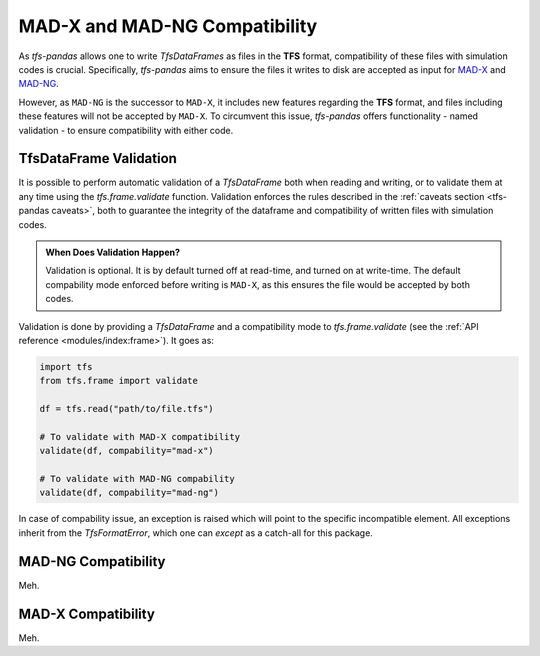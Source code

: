 MAD-X and MAD-NG Compatibility
==============================

As `tfs-pandas` allows one to write `TfsDataFrames` as files in the **TFS** format, compatibility of these files with simulation codes is crucial.
Specifically, `tfs-pandas` aims to ensure the files it writes to disk are accepted as input for `MAD-X <https://madx.web.cern.ch/>`_ and `MAD-NG <https://madx.web.cern.ch/releases/madng/html/>`_.

However, as ``MAD-NG`` is the successor to ``MAD-X``, it includes new features regarding the **TFS** format, and files including these features will not be accepted by ``MAD-X``.
To circumvent this issue, `tfs-pandas` offers functionality - named validation - to ensure compatibility with either code.

TfsDataFrame Validation
-----------------------

It is possible to perform automatic validation of a `TfsDataFrame` both when reading and writing, or to validate them at any time using the `tfs.frame.validate` function.
Validation enforces the rules described in the :ref:`caveats section <tfs-pandas caveats>`, both to guarantee the integrity of the dataframe and compatibility of written files with simulation codes.

.. admonition:: When Does Validation Happen?

    Validation is optional.
    It is by default turned off at read-time, and turned on at write-time.
    The default compability mode enforced before writing is ``MAD-X``, as this ensures the file would be accepted by both codes.

Validation is done by providing a `TfsDataFrame` and a compatibility mode to `tfs.frame.validate` (see the :ref:`API reference <modules/index:frame>`).
It goes as:

.. code-block:: python

    import tfs
    from tfs.frame import validate

    df = tfs.read("path/to/file.tfs")

    # To validate with MAD-X compatibility
    validate(df, compability="mad-x")

    # To validate with MAD-NG compability
    validate(df, compability="mad-ng")

In case of compability issue, an exception is raised which will point to the specific incompatible element.
All exceptions inherit from the `TfsFormatError`, which one can `except` as a catch-all for this package.

MAD-NG Compatibility
--------------------

Meh.


MAD-X Compatibility
-------------------

Meh.

